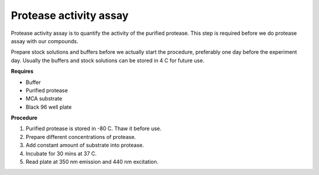 Protease activity assay
=======================

Protease activity assay is to quantify the activity of the purified protease. This step is required before we do protease assay with our compounds.  

Prepare stock solutions and buffers before we actually start the procedure, preferably one day before the experiment day. Usually the buffers and stock solutions can be stored in 4 C for future use. 

**Requires** 

* Buffer
* Purified protease
* MCA substrate
* Black 96 well plate 

**Procedure**

#. Purified protease is stored in -80 C. Thaw it before use.
#. Prepare different concentrations of protease. 
#. Add constant amount of substrate into protease. 
#. Incubate for 30 mins at 37 C. 
#. Read plate at 350 nm emission and 440 nm excitation.